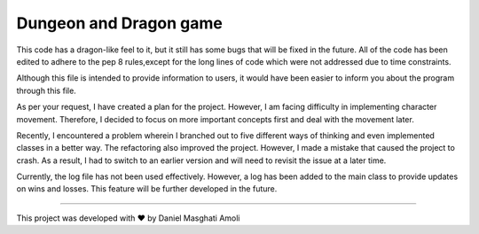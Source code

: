 Dungeon and Dragon game 
========================
This code has a dragon-like feel to it, but it still has some bugs that will be fixed in the future.
All of the code has been edited to adhere to the pep 8 rules,except for the long lines of code which were not addressed due to time constraints.

Although this file is intended to provide information to users, it would have been easier to inform you about the program through this file.

As per your request, I have created a plan for the project. However, I am facing difficulty in implementing character movement.
Therefore, I decided to focus on more important concepts first and deal with the movement later.

Recently, I encountered a problem wherein I branched out to five different ways of thinking and even implemented classes in a better way.
The refactoring also improved the project. However, I made a mistake that caused the project to crash.
As a result, I had to switch to an earlier version and will need to revisit the issue at a later time.

Currently, the log file has not been used effectively.
However, a log has been added to the main class to provide updates on wins and losses. This feature will be further developed in the future.

========================

This project was developed with ❤ by Daniel Masghati Amoli

